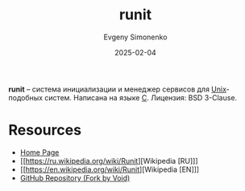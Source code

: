 :PROPERTIES:
:ID:       fbd6c859-e68b-4511-b164-7431ae7da460
:END:
#+TITLE: runit
#+AUTHOR: Evgeny Simonenko
#+LANGUAGE: Russian
#+LICENSE: CC BY-SA 4.0
#+DATE: 2025-02-04
#+FILETAGS: :operating-system:unix:

*runit* -- система инициализации и менеджер сервисов для [[id:5d730cab-a732-4326-8fd3-85dd8aa77b1a][Unix]]-подобных систем. Написана на языке [[id:ce679fa3-32dc-44ff-876d-b5f150096992][C]]. Лицензия: BSD 3-Clause.

* Resources

- [[https://smarden.org/runit/][Home Page]]
- [[https://ru.wikipedia.org/wiki/Runit][Wikipedia [RU]​]]
- [[https://en.wikipedia.org/wiki/Runit][Wikipedia [EN]​]]
- [[https://github.com/void-linux/runit][GitHub Repository (Fork by Void)]]
